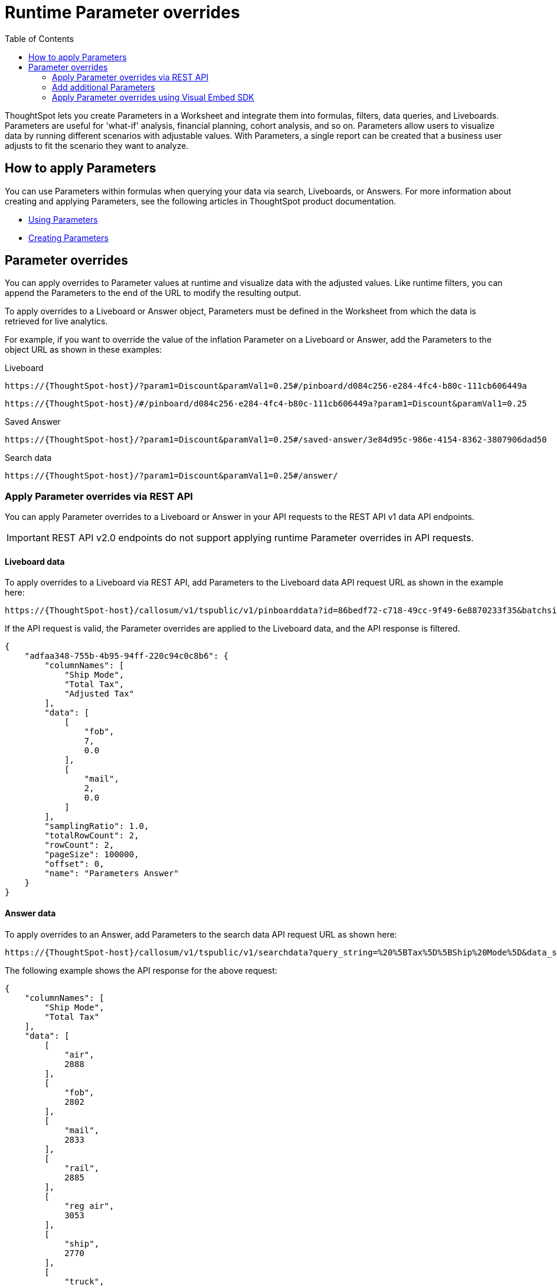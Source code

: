 = Runtime Parameter overrides
:toc: true
:toclevels: 2

:page-title: Runtime Parameters
:page-pageid: runtime-params
:page-description: Use Parameters to run multiple scenarios with adjustable values, without changing your answer.

ThoughtSpot lets you create Parameters in a Worksheet and integrate them into formulas, filters, data queries, and Liveboards. Parameters are useful for 'what-if' analysis, financial planning, cohort analysis, and so on. Parameters allow users to visualize data by running different scenarios with adjustable values. With Parameters, a single report can be created that a business user adjusts to fit the scenario they want to analyze.

== How to apply Parameters
You can use Parameters within formulas when querying your data via search, Liveboards, or Answers.  For more information about creating and applying Parameters, see the following articles in ThoughtSpot product documentation.

* link:https://docs.thoughtspot.com/cloud/latest/parameters-use[Using Parameters, window=_blank]
* link:https://docs.thoughtspot.com/cloud/latest/parameters-create[Creating Parameters, window=_blank]

== Parameter overrides

You can apply overrides to Parameter values at runtime and visualize data with the adjusted values. Like runtime filters, you can append the Parameters to the end of the URL to modify the resulting output.

To apply overrides to a Liveboard or Answer object, Parameters must be defined in the Worksheet from which the data is retrieved for live analytics.

For example, if you want to override the value of the inflation Parameter on a Liveboard or Answer, add the Parameters to the object URL as shown in these examples:

.Liveboard
----
https://{ThoughtSpot-host}/?param1=Discount&paramVal1=0.25#/pinboard/d084c256-e284-4fc4-b80c-111cb606449a
----

----
https://{ThoughtSpot-host}/#/pinboard/d084c256-e284-4fc4-b80c-111cb606449a?param1=Discount&paramVal1=0.25
----

.Saved Answer
----
https://{ThoughtSpot-host}/?param1=Discount&paramVal1=0.25#/saved-answer/3e84d95c-986e-4154-8362-3807906dad50
----

.Search data
----
https://{ThoughtSpot-host}/?param1=Discount&paramVal1=0.25#/answer/
----

=== Apply Parameter overrides via REST API

You can apply Parameter overrides to a Liveboard or Answer in your API requests to the REST API v1 data API endpoints.

[IMPORTANT]
====
REST API v2.0 endpoints do not support applying runtime Parameter overrides in API requests.
====

==== Liveboard data
To apply overrides to a Liveboard via REST API, add Parameters to the Liveboard data API request URL as shown in the example here:

----
https://{ThoughtSpot-host}/callosum/v1/tspublic/v1/pinboarddata?id=86bedf72-c718-49cc-9f49-6e8870233f35&batchsize=-1&pagenumber=-1&offset=-1&formattype=COMPACT&param1=Double%20list%20param&paramVal1=0
----

If the API request is valid, the Parameter overrides are applied to the Liveboard data, and the API response is filtered.

[source,JSON]
----
{
    "adfaa348-755b-4b95-94ff-220c94c0c8b6": {
        "columnNames": [
            "Ship Mode",
            "Total Tax",
            "Adjusted Tax"
        ],
        "data": [
            [
                "fob",
                7,
                0.0
            ],
            [
                "mail",
                2,
                0.0
            ]
        ],
        "samplingRatio": 1.0,
        "totalRowCount": 2,
        "rowCount": 2,
        "pageSize": 100000,
        "offset": 0,
        "name": "Parameters Answer"
    }
}
----

==== Answer data

To apply overrides to an Answer, add Parameters to the search data API request URL as shown here:

----
https://{ThoughtSpot-host}/callosum/v1/tspublic/v1/searchdata?query_string=%20%5BTax%5D%5BShip%20Mode%5D&data_source_guid=540c4503-5bc7-4727-897b-f7f4d78dd2ff&batchsize=-1&pagenumber=-1&offset=-1&formattype=COMPACT&param1=Double%20list%20param&paramVal1=0
----

The following example shows the API response for the above request:

[source,JSON]
----
{
    "columnNames": [
        "Ship Mode",
        "Total Tax"
    ],
    "data": [
        [
            "air",
            2888
        ],
        [
            "fob",
            2802
        ],
        [
            "mail",
            2833
        ],
        [
            "rail",
            2885
        ],
        [
            "reg air",
            3053
        ],
        [
            "ship",
            2770
        ],
        [
            "truck",
            2995
        ],
        [
            null,
            2
        ]
    ],
    "samplingRatio": 1.0,
    "totalRowCount": 8,
    "rowCount": 8,
    "pageSize": 100000,
    "offset": 0
}
----

=== Add additional Parameters

You can add additional Parameters in the URL by incrementing the number for each Parameter attribute, for example, param1, param2, paramVal1, paramVal2, and so on. To add additional overrides, specify the values by separating them with an ampersand (&) as shown in the examples here:

.URL
----
https://{ThoughtSpot-host}/?param1=double%20list%20param&paramVal1=0&param2=double%20param&paramVal2=0#/pinboard/d084c256-e284-4fc4-b80c-111cb606449a
----

.REST API request
----
https://{ThoughtSpot-host}/callosum/v1/tspublic/v1/pinboarddata?id=e36ee65e-64be-436b-a29a-22d8998c4fae&batchsize=-1&pagenumber=-1&offset=-1&formattype=COMPACT&param1=double%20list%20param&paramVal1=0&param2=double%20param&paramVal2=0
----

=== Apply Parameter overrides using Visual Embed SDK

In the current release, the Visual Embed SDK does not support applying runtime Parameter overrides.